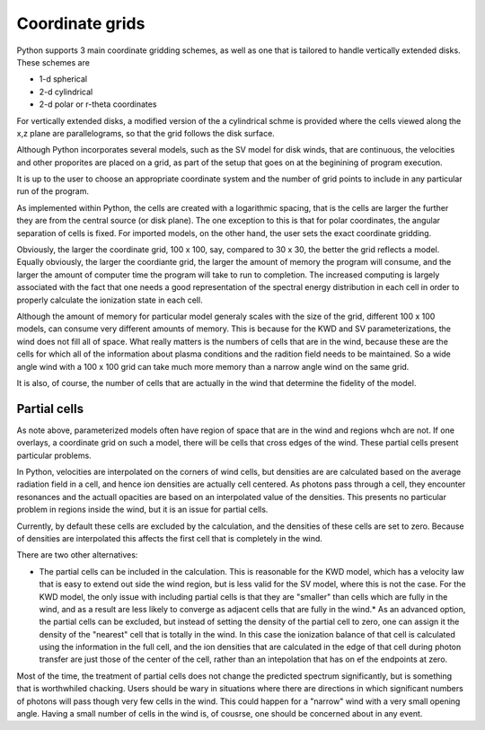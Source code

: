 Coordinate grids
----------------

Python supports 3 main coordinate gridding schemes, as well as one that is
tailored to handle vertically extended disks.  These schemes are

* 1-d spherical
* 2-d cylindrical
* 2-d polar or r-theta coordinates

For vertically extended disks, a modified version of the a cylindrical schme is provided where the cells viewed along the x,z plane are parallelograms, so that the grid follows the disk surface.

Although Python incorporates several models, such as the SV model for disk winds, that are continuous, the velocities and other proporites are placed on a grid, as part of the setup that goes on at the beginining of program execution.

It is up to the user to choose an appropriate coordinate system and the number of grid points 
to include in any particular run of the program.

As implemented within Python, the cells are created with a logarithmic spacing, that is the cells are larger the further they are from the central source (or disk plane).  The one exception to this is that for polar coordinates, the angular separation of cells is fixed.  For imported models, on
the other hand, the user sets the exact coordinate gridding.

Obviously, the larger the coordinate grid, 100 x 100, say, compared to 30 x 30, the better the 
grid reflects a model.  Equally obviously, the larger the coordiante grid, the larger the amount of memory the program will consume, and the larger the amount of computer time the program will take to run to completion.  The increased computing is largely associated with the fact that one needs a good representation of the spectral energy distribution in each cell in order to properly calculate the ionization state in each cell.

Although the amount of memory for particular model generaly scales with the size of the grid, different 100 x 100 models, can consume 
very different amounts of memory.  This is because for the KWD and SV parameterizations, the wind does not fill all of space.  
What really matters is the numbers of cells that are in the wind, because these are the cells for which all of the information about plasma conditions and the radition field needs to be maintained.  
So a wide angle wind with a 100 x 100 grid can take much more memory than a narrow angle wind on the same grid.

It is also, of course, the number of cells that are actually in the wind that determine the fidelity of the model.  

Partial cells
===============

As note above, parameterized models often have region of space that are in the wind and regions whch are not.  If one overlays, a coordinate grid 
on such a model, there will be cells that cross edges of the wind.  These partial cells present particular problems.

In Python, velocities are interpolated on the corners of wind cells, but densities are are calculated based on 
the average radiation field in a cell, and hence 
ion densities are actually cell centered. As photons pass through a cell, they encounter resonances and the actuall opacities are 
based on an interpolated value of the densities. This presents no particular problem in regions inside the wind, but it is an issue for partial cells.

Currently, by default these cells are excluded by the calculation, and the densities of these cells are set to zero.  
Because of densities are interpolated this affects the first cell that is completely in the wind.  

There are two other alternatives:

* The partial cells can be included in the calculation.  This is reasonable for the KWD model, which has a velocity law that is easy to extend out side the wind region, but is less valid for the SV model, where this is not the case.  For the KWD model, the only issue with including partial cells is that they are "smaller" than cells which are fully in the wind, and as a result are less likely to converge as adjacent cells that are fully in the wind.* As an advanced option, the partial cells can be excluded, but instead of setting the density of the partial cell to zero, one can assign it the density of the "nearest" cell that is totally in the wind.  In this case the ionization balance of that cell is calculated using the information in the full cell, and the ion densities that are calculated in the edge of that cell during photon transfer are just those of the center of the cell, rather than an intepolation that has on ef the endpoints at zero.  

Most of the time, the treatment of partial cells does not change the predicted spectrum significantly, but is something that is worthwhiled chacking. 
Users should be wary in situations where there are directions in which significant numbers of photons will pass though very few cells in the wind.  
This could happen for a "narrow" wind with a very small opening angle.  
Having a small number of cells in the wind is, of cousrse, one should be concerned about in any event.  
